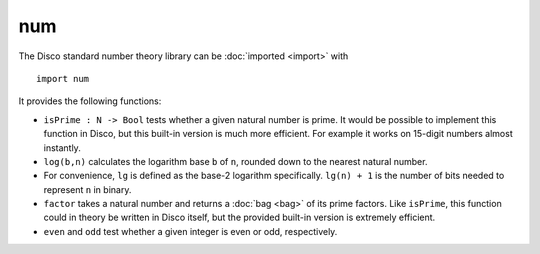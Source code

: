 num
===

The Disco standard number theory library can be :doc:`imported
<import>` with

::

   import num

It provides the following functions:

* ``isPrime : N -> Bool`` tests whether a given natural number is
  prime.  It would be possible to implement this function in Disco,
  but this built-in version is much more efficient.  For example it
  works on 15-digit numbers almost instantly.

* ``log(b,n)`` calculates the logarithm base ``b`` of ``n``, rounded
  down to the nearest natural number.

* For convenience, ``lg`` is defined as the base-2 logarithm
  specifically.  ``lg(n) + 1`` is the number of bits needed to
  represent ``n`` in binary.

* ``factor`` takes a natural number and returns a :doc:`bag <bag>` of its
  prime factors.  Like ``isPrime``, this function could in theory be
  written in Disco itself, but the provided built-in version is
  extremely efficient.

* ``even`` and ``odd`` test whether a given integer is even or odd,
  respectively.
